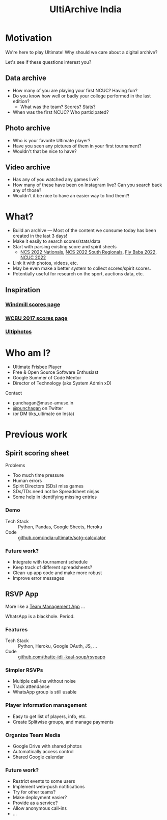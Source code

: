 #+TITLE: UltiArchive India
#+STARTUP: indent
#+REVEAL_THEME: simple
#+REVEAL_ROOT: https://cdn.jsdelivr.net/npm/reveal.js
#+OPTIONS: toc:1 num:nil timestamp:nil author:nil ^:{}

* Motivation

We're here to play Ultimate! Why should we care about a digital archive?

Let's see if these questions interest you?

** Data archive
- How many of you are playing your first NCUC? Having fun?
- Do you know how well or badly your college performed in the last edition?
  - What was the team? Scores? Stats?
- When was the first NCUC? Who participated?
#+ATTR_HTML: :width 300px
[[./images/ncuc-screenshot.png]]

** Photo archive
- Who is your favorite Ultimate player?
- Have you seen any pictures of them in your first tournament?
- Wouldn't that be nice to have?

** Video archive
- Has any of you watched any games live?
- How many of these have been on Instagram live? Can you search back any of those?
- Wouldn't it be nice to have an easier way to find them?!

* What?
- Build an archive --- Most of the content we consume today has been created in
  the last 3 days!
- Make it easily to search scores/stats/data
- Start with parsing existing score and spirit sheets
  - [[https://docs.google.com/spreadsheets/d/e/2PACX-1vRrXcDJBgJ4F1nAvEfhL_2VX3BQpX-JWnqzXmP1ogoslTiOI8gbEI4DxVRFf8OT6xbgLgmFmOL-KiEL/pubhtml#][NCS 2022 Nationals]], [[https://docs.google.com/spreadsheets/d/1hIOlqyW_7SkkwVLFsMyuk2anDHy6OmzkgurXNT-XCuc/edit#gid=1708819119][NCS 2022 South Regionals]], [[https://docs.google.com/spreadsheets/d/1u4LBVWe7yXMMjZj8aRxA-9nZkemD74w4We_pfvRvzOk/edit#gid=1654898804][Fly Baba 2022]], [[https://docs.google.com/spreadsheets/d/1plRnwLTvBzeMFKGMmgoEPy7eD3iN3jbkmoRYsKK2Xw4/edit#gid=896157281][NCUC 2022]]
- Link it with photos, videos, etc.
- May be even make a better system to collect scores/spirit scores.
- Potentially useful for research on the sport, auctions data, etc.

** Inspiration
*** [[https://www.windmilltournament.com/legacy][Windmill scores page]]

#+ATTR_HTML: :height 800px
[[./images/windmill-scores-screenshot.png]]

*** [[http://live.wcbu2017.org/team/mix/ind][WCBU 2017 scores page]]

[[./images/wcbu-2017-screenshot.png]]

*** [[https://www.ultiphotos.com/][Ultiphotos]]

[[./images/ultiphotos-screenshot.png]]


* Who am I?
- Ultimate Frisbee Player
- Free & Open Source Software Enthusiast
- Google Summer of Code Mentor
- Director of Technology (aka System Admin xD)
**** Contact
- punchagan@muse-amuse.in
- [[https://twitter.com/punchagan][@punchagan]] on Twitter
- (or DM tiks_ultimate on Insta)

* Previous work
** Spirit scoring sheet
**** Problems
- Too much time pressure
- Human errors
- Spirit Directors (SDs) miss games
- SDs/TDs need not be Spreadsheet ninjas
- Some help in identifying missing entries

*** Demo
#+ATTR_HTML: :width 400px
[[https://user-images.githubusercontent.com/315678/38825245-7c9694f4-41c9-11e8-837c-c25ae7c307e0.gif]]
- Tech Stack :: Python, Pandas, Google Sheets, Heroku
- Code :: [[https://github.com/india-ultimate/sotg-calculator][github.com/india-ultimate/sotg-calculator]]

*** Future work?
- Integrate with tournament schedule
- Keep track of different spreadsheets?
- Clean-up app code and make more robust
- Improve error messages

** RSVP App
More like a [[https://rsvp.tiks-ultimate.in/features][Team Management App]] ...

WhatsApp is a blackhole. Period.

*** Features
#+ATTR_HTML: :width 600px
[[./images/rsvp-screenshot.png]]
- Tech Stack :: Python, Heroku, Google OAuth, JS, ...
- Code :: [[https://github.com/thatte-idli-kaal-soup/rsvpapp/][github.com/thatte-idli-kaal-soup/rsvpapp]]
*** Simpler RSVPs
- Multiple call-ins without noise
- Track attendance
- WhatsApp group is still usable
*** Player information management
- Easy to get list of players, info, etc.
- Create Splitwise groups, and manage payments
*** Organize Team Media
- Google Drive with shared photos
- Automatically access control
- Shared Google calendar
*** Future work?
- Restrict events to some users
- Implement web-push notifications
- Try for other teams?
- Make deployment easier?
- Provide as a service?
- Allow anonymous call-ins
- ...
